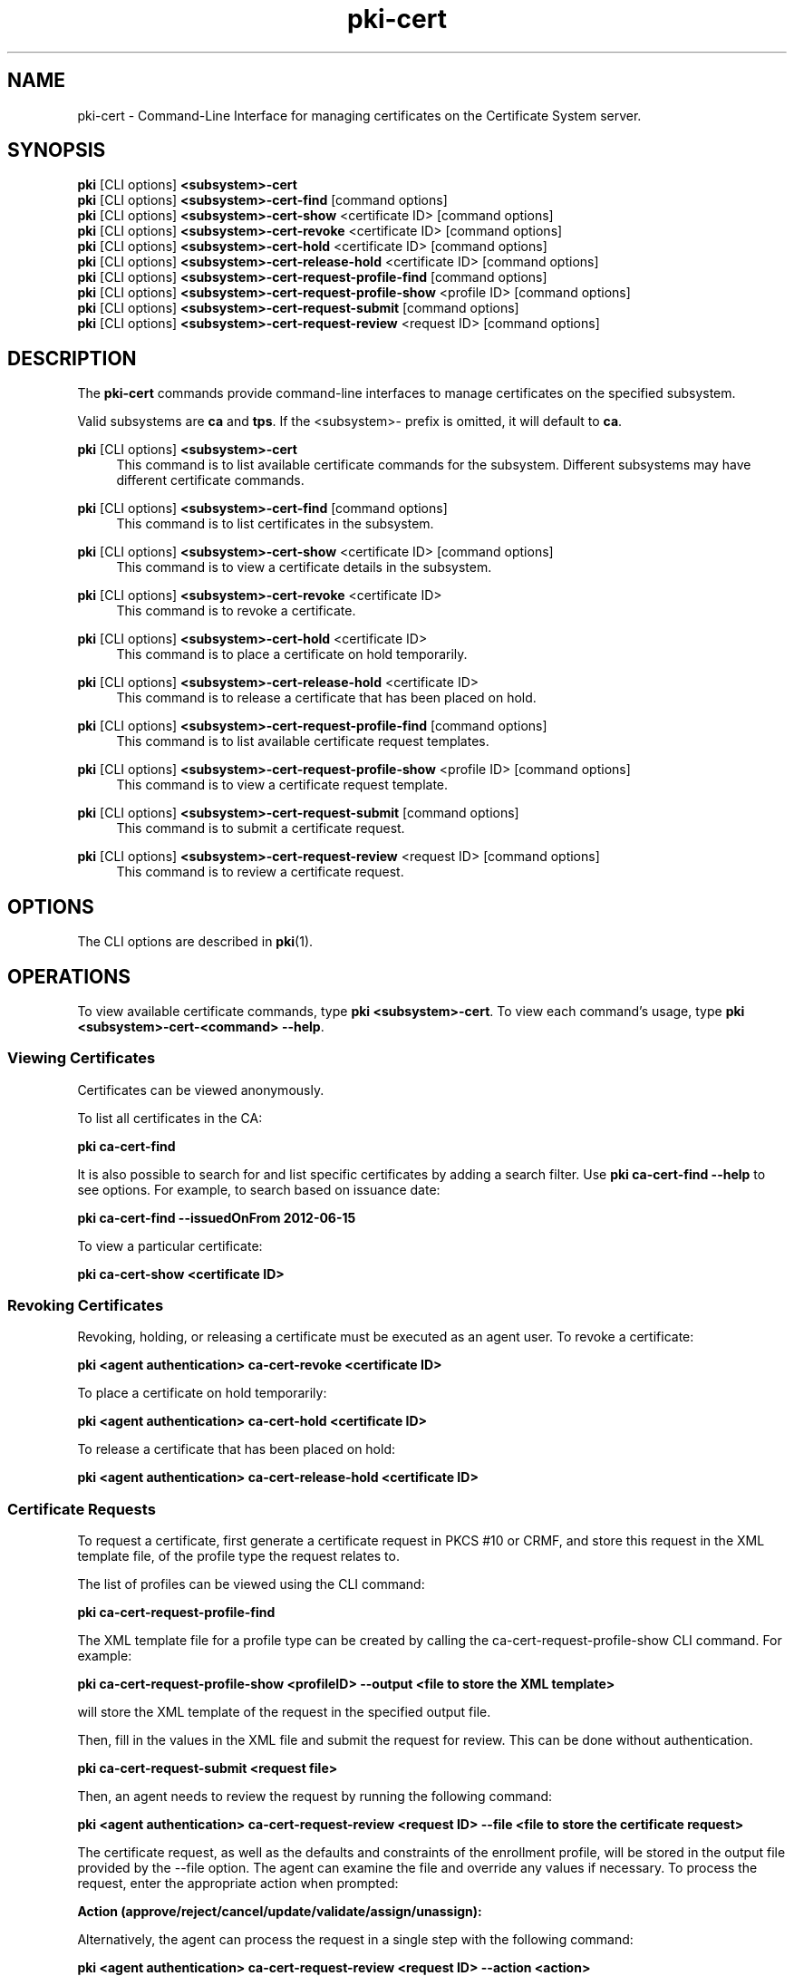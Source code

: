 .\" First parameter, NAME, should be all caps
.\" Second parameter, SECTION, should be 1-8, maybe w/ subsection
.\" other parameters are allowed: see man(7), man(1)
.TH pki-cert 1 "May 5, 2014" "version 10.2" "PKI Certificate Management Commands" Dogtag Team
.\" Please adjust this date whenever revising the man page.
.\"
.\" Some roff macros, for reference:
.\" .nh        disable hyphenation
.\" .hy        enable hyphenation
.\" .ad l      left justify
.\" .ad b      justify to both left and right margins
.\" .nf        disable filling
.\" .fi        enable filling
.\" .br        insert line break
.\" .sp <n>    insert n+1 empty lines
.\" for man page specific macros, see man(7)
.SH NAME
pki-cert \- Command-Line Interface for managing certificates on the Certificate System server.

.SH SYNOPSIS
.nf
\fBpki\fR [CLI options] \fB<subsystem>-cert\fR
\fBpki\fR [CLI options] \fB<subsystem>-cert-find\fR [command options]
\fBpki\fR [CLI options] \fB<subsystem>-cert-show\fR <certificate ID> [command options]
\fBpki\fR [CLI options] \fB<subsystem>-cert-revoke\fR <certificate ID> [command options]
\fBpki\fR [CLI options] \fB<subsystem>-cert-hold\fR <certificate ID> [command options]
\fBpki\fR [CLI options] \fB<subsystem>-cert-release-hold\fR <certificate ID> [command options]
\fBpki\fR [CLI options] \fB<subsystem>-cert-request-profile-find\fR [command options]
\fBpki\fR [CLI options] \fB<subsystem>-cert-request-profile-show\fR <profile ID> [command options]
\fBpki\fR [CLI options] \fB<subsystem>-cert-request-submit\fR [command options]
\fBpki\fR [CLI options] \fB<subsystem>-cert-request-review\fR <request ID> [command options]
.fi

.SH DESCRIPTION
.PP
The \fBpki-cert\fR commands provide command-line interfaces to manage certificates on the specified subsystem.
.PP
Valid subsystems are \fBca\fR and \fBtps\fR. If the <subsystem>- prefix is omitted, it will default to \fBca\fR.
.PP
\fBpki\fR [CLI options] \fB<subsystem>-cert\fR
.RS 4
This command is to list available certificate commands for the subsystem.
Different subsystems may have different certificate commands.
.RE
.PP
\fBpki\fR [CLI options] \fB<subsystem>-cert-find\fR [command options]
.RS 4
This command is to list certificates in the subsystem.
.RE
.PP
\fBpki\fR [CLI options] \fB<subsystem>-cert-show\fR <certificate ID> [command options]
.RS 4
This command is to view a certificate details in the subsystem.
.RE
.PP
\fBpki\fR [CLI options] \fB<subsystem>-cert-revoke\fR <certificate ID>
.RS 4
This command is to revoke a certificate.
.RE
.PP
\fBpki\fR [CLI options] \fB<subsystem>-cert-hold\fR <certificate ID>
.RS 4
This command is to place a certificate on hold temporarily.
.RE
.PP
\fBpki\fR [CLI options] \fB<subsystem>-cert-release-hold\fR <certificate ID>
.RS 4
This command is to release a certificate that has been placed on hold.
.RE
.PP
\fBpki\fR [CLI options] \fB<subsystem>-cert-request-profile-find\fR [command options]
.RS 4
This command is to list available certificate request templates.
.RE
.PP
\fBpki\fR [CLI options] \fB<subsystem>-cert-request-profile-show\fR <profile ID> [command options]
.RS 4
This command is to view a certificate request template.
.RE
.PP
\fBpki\fR [CLI options] \fB<subsystem>-cert-request-submit\fR [command options]
.RS 4
This command is to submit a certificate request.
.RE
.PP
\fBpki\fR [CLI options] \fB<subsystem>-cert-request-review\fR <request ID> [command options]
.RS 4
This command is to review a certificate request.
.RE

.SH OPTIONS
The CLI options are described in \fBpki\fR(1).

.SH OPERATIONS
To view available certificate commands, type \fBpki <subsystem>-cert\fP. To view each command's usage, type \fB pki <subsystem>-cert-<command> --help\fP.

.SS Viewing Certificates
Certificates can be viewed anonymously.

To list all certificates in the CA:

.B pki ca-cert-find

It is also possible to search for and list specific certificates by adding a search filter.  Use \fBpki ca-cert-find --help\fP to see options.  For example, to search based on issuance date:

.B pki ca-cert-find --issuedOnFrom 2012-06-15

To view a particular certificate:

.B pki ca-cert-show <certificate ID>

.SS Revoking Certificates
Revoking, holding, or releasing a certificate must be executed as an agent user.
To revoke a certificate:

.B pki <agent authentication> ca-cert-revoke <certificate ID>

To place a certificate on hold temporarily:

.B pki <agent authentication> ca-cert-hold <certificate ID>

To release a certificate that has been placed on hold:

.B pki <agent authentication> ca-cert-release-hold <certificate ID>

.SS Certificate Requests
To request a certificate, first generate a certificate request in PKCS #10 or CRMF, and store this request in the XML template file, of the profile type the request relates to.

The list of profiles can be viewed using the CLI command:

.B pki ca-cert-request-profile-find

The XML template file for a profile type can be created by calling the ca-cert-request-profile-show CLI command. For example:

\fBpki ca-cert-request-profile-show <profileID> --output <file to store the XML template>\fP

will store the XML template of the request in the specified output file.

Then, fill in the values in the XML file and submit the request for review.  This can be done without authentication.

.B pki ca-cert-request-submit <request file>

Then, an agent needs to review the request by running the following command:

.B pki <agent authentication> ca-cert-request-review <request ID> --file <file to store the certificate request>

The certificate request, as well as the defaults and constraints of the enrollment profile, will be stored in the output file provided by the --file option.  The agent can examine the file and override any values if necessary.  To process the request, enter the appropriate action when prompted:

.B Action (approve/reject/cancel/update/validate/assign/unassign):

Alternatively, the agent can process the request in a single step with the following command:

.B pki <agent authentication> ca-cert-request-review <request ID> --action <action>

.SH AUTHORS
Ade Lee <alee@redhat.com>, Endi Dewata <edewata@redhat.com>, and Matthew Harmsen <mharmsen@redhat.com>.

.SH COPYRIGHT
Copyright (c) 2014 Red Hat, Inc. This is licensed under the GNU General Public License, version 2 (GPLv2). A copy of this license is available at http://www.gnu.org/licenses/old-licenses/gpl-2.0.txt.
